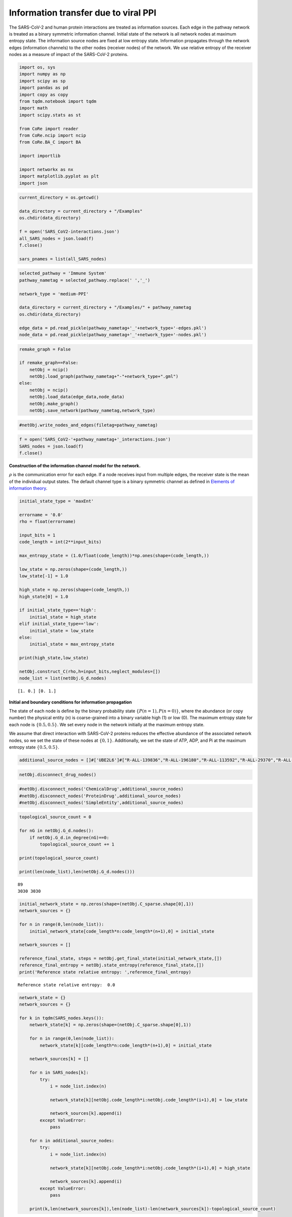 Information transfer due to viral PPI
=====================================

The SARS-CoV-2 and human protein interactions are treated as information
sources. Each edge in the pathway network is treated as a binary
symmetric information channel. Initial state of the network is all
network nodes at maximum entropy state. The information source nodes are
fixed at low entropy state. Information propagates through the network
edges (information channels) to the other nodes (receiver nodes) of the
network. We use relative entropy of the receiver nodes as a measure of
impact of the SARS-CoV-2 proteins.

.. code:: ipython3

    import os, sys
    import numpy as np
    import scipy as sp
    import pandas as pd
    import copy as copy
    from tqdm.notebook import tqdm
    import math
    import scipy.stats as st
    
    from CoRe import reader
    from CoRe.ncip import ncip
    from CoRe.BA_C import BA
    
    import importlib
    
    import networkx as nx
    import matplotlib.pyplot as plt
    import json

.. code:: ipython3

    current_directory = os.getcwd()
    
    data_directory = current_directory + "/Examples"
    os.chdir(data_directory)
    
    f = open('SARS_CoV2-interactions.json')
    all_SARS_nodes = json.load(f)
    f.close()
    
    sars_pnames = list(all_SARS_nodes)

.. code:: ipython3

    selected_pathway = 'Immune System'
    pathway_nametag = selected_pathway.replace(' ','_')
    
    network_type = 'medium-PPI'
    
    data_directory = current_directory + "/Examples/" + pathway_nametag
    os.chdir(data_directory)
    
    edge_data = pd.read_pickle(pathway_nametag+'_'+network_type+'-edges.pkl')
    node_data = pd.read_pickle(pathway_nametag+'_'+network_type+'-nodes.pkl')

.. code:: ipython3

    remake_graph = False
    
    if remake_graph==False:
        netObj = ncip()
        netObj.load_graph(pathway_nametag+"-"+network_type+".gml")
    else:
        netObj = ncip()
        netObj.load_data(edge_data,node_data)
        netObj.make_graph()
        netObj.save_network(pathway_nametag,network_type)

.. code:: ipython3

    #netObj.write_nodes_and_edges(filetag=pathway_nametag)

.. code:: ipython3

    f = open('SARS_CoV2-'+pathway_nametag+'_interactions.json')
    SARS_nodes = json.load(f)
    f.close()

**Construction of the information channel model for the network.**

:math:`\rho` is the communication error for each edge. If a node
receives input from multiple edges, the receiver state is the mean of
the individual output states. The default channel type is a binary
symmetric channel as defined in `Elements of information
theory <https://books.google.com/books?hl=en&lr=&id=VWq5GG6ycxMC&oi=fnd&pg=PR15&ots=bZ6fK1WaYP&sig=g2JGYtx-EFJKhoFBG-THaWLfKY0#v=onepage&q&f=false>`__.

.. code:: ipython3

    initial_state_type = 'maxEnt'
    
    errorname = '0.0'
    rho = float(errorname)
    
    input_bits = 1
    code_length = int(2**input_bits)
    
    max_entropy_state = (1.0/float(code_length))*np.ones(shape=(code_length,))
    
    low_state = np.zeros(shape=(code_length,))
    low_state[-1] = 1.0
    
    high_state = np.zeros(shape=(code_length,))
    high_state[0] = 1.0
    
    if initial_state_type=='high':
        initial_state = high_state
    elif initial_state_type=='low':
        initial_state = low_state
    else:
        initial_state = max_entropy_state
    
    print(high_state,low_state)
    
    netObj.construct_C(rho,h=input_bits,neglect_modules=[])
    node_list = list(netObj.G_d.nodes)


.. parsed-literal::

    [1. 0.] [0. 1.]


**Initial and boundary conditions for information propagation**

The state of each node is define by the binary probability state
:math:`\{P(n=1),P(n=0)\}`, where the abundance (or copy number) the
physical entity (n) is coarse-grained into a binary variable high (1) or
low (0). The maximum entropy state for each node is :math:`\{0.5,0.5\}`.
We set every node in the network initially at the maximum entropy state.

We assume that direct interaction with SARS-CoV-2 proteins reduces the
effective abundance of the associated network nodes, so we set the state
of these nodes at :math:`\{0,1\}`. Additionally, we set the state of
ATP, ADP, and Pi at the maximum entropy state :math:`\{0.5,0.5\}`.

.. code:: ipython3

    additional_source_nodes = []#['UBE2L6']#["R-ALL-139836","R-ALL-196180","R-ALL-113592","R-ALL-29370","R-ALL-29358","R-ALL-113582","R-ALL-29372"]

.. code:: ipython3

    netObj.disconnect_drug_nodes()

.. code:: ipython3

    #netObj.disconnect_nodes('ChemicalDrug',additional_source_nodes)
    #netObj.disconnect_nodes('ProteinDrug',additional_source_nodes)
    #netObj.disconnect_nodes('SimpleEntity',additional_source_nodes)

.. code:: ipython3

    topological_source_count = 0
    
    for nG in netObj.G_d.nodes():
        if netObj.G_d.in_degree(nG)==0:
            topological_source_count += 1
            
    print(topological_source_count)
    
    print(len(node_list),len(netObj.G_d.nodes()))


.. parsed-literal::

    89
    3030 3030


.. code:: ipython3

    initial_network_state = np.zeros(shape=(netObj.C_sparse.shape[0],1))
    network_sources = {}
    
    for n in range(0,len(node_list)):
        initial_network_state[code_length*n:code_length*(n+1),0] = initial_state
        
    network_sources = []
    
    reference_final_state, steps = netObj.get_final_state(initial_network_state,[])
    reference_final_entropy = netObj.state_entropy(reference_final_state,[])
    print('Reference state relative entropy: ',reference_final_entropy)


.. parsed-literal::

    Reference state relative entropy:  0.0


.. code:: ipython3

    network_state = {}
    network_sources = {}
    
    for k in tqdm(SARS_nodes.keys()):
        network_state[k] = np.zeros(shape=(netObj.C_sparse.shape[0],1))
        
        for n in range(0,len(node_list)):
            network_state[k][code_length*n:code_length*(n+1),0] = initial_state
        
        network_sources[k] = []
        
        for n in SARS_nodes[k]:
            try:
                i = node_list.index(n)
    
                network_state[k][netObj.code_length*i:netObj.code_length*(i+1),0] = low_state
    
                network_sources[k].append(i)
            except ValueError:
                pass
            
        for n in additional_source_nodes:
            try:
                i = node_list.index(n)
    
                network_state[k][netObj.code_length*i:netObj.code_length*(i+1),0] = high_state
    
                network_sources[k].append(i)
            except ValueError:
                pass
            
        print(k,len(network_sources[k]),len(node_list)-len(network_sources[k])-topological_source_count)



.. parsed-literal::

      0%|          | 0/17 [00:00<?, ?it/s]


.. parsed-literal::

    SARS-CoV2 ORF9b 1 2940
    SARS-CoV2 Nsp8 1 2940
    SARS-CoV2 N 0 2941
    SARS-CoV2 Nsp12 1 2940
    SARS-CoV2 Nsp10 0 2941
    SARS-CoV2 Nsp15 1 2940
    SARS-CoV2 ORF9c 2 2939
    SARS-CoV2 Nsp13 1 2940
    SARS-CoV2 ORF3a 1 2940
    SARS-CoV2 Nsp14 1 2940
    SARS-CoV2 Nsp2 1 2940
    SARS-CoV2 M 1 2940
    SARS-CoV2 ORF10 2 2939
    SARS-CoV2 E 0 2941
    SARS-CoV2 Nsp7 2 2939
    SARS-CoV2 ORF8 4 2937
    SARS-CoV2 Spike 0 2941


**Relative entropy of the total network and number of steps to
stationary state.**

.. code:: ipython3

    entropy_data = pd.DataFrame(columns=['SARS-CoV-2 protein','Entropy (bits)','Steps'])
    final_state = {}
    final_entropy = {}
    
    try:
        os.chdir(data_directory+'/final_network_state')
    except OSError:
        os.mkdir(data_directory+'/final_network_state')
        os.chdir(data_directory+'/final_network_state')
    
    #for k in tqdm(SARS_nodes.keys()):
    for k in tqdm(sars_pnames):
        try:
            final_state[k], steps = netObj.get_final_state(network_state[k],network_sources[k])
            #final_entropy[k] = reference_final_entropy - netObj.state_entropy(final_state[k],network_sources[k])
            final_entropy[k] = netObj.state_entropy(final_state[k],network_sources[k],reference_final_state)
            
            df_temp = pd.DataFrame([[k,final_entropy[k],steps]],columns=['SARS-CoV-2 protein','Entropy (bits)','Steps'])
            
            entropy_data = pd.concat([entropy_data,df_temp],sort=False)
            
        except KeyError:
            final_state[k] = reference_final_state
            final_entropy[k] = 0.0
            
            df_temp = pd.DataFrame([[k,0.0,0.0]],columns=['SARS-CoV-2 protein','Entropy (bits)','Steps'])
            
            entropy_data = pd.concat([entropy_data,df_temp],sort=False)
            
    output_filename = initial_state_type+'-'+pathway_nametag+'_'+network_type+'_'+'relative_entropy-'+errorname+'.csv'
    
    entropy_data.to_csv(output_filename,index=None)
    os.chdir(data_directory)



.. parsed-literal::

      0%|          | 0/27 [00:00<?, ?it/s]


.. code:: ipython3

    print('\033[1m'+'Relative entropy of the network induced by the interaction with the SARS-CoV-2 protiens')
    
    fig = plt.figure(figsize=(11,5))
    plt.bar(entropy_data['SARS-CoV-2 protein'].to_numpy(),entropy_data['Entropy (bits)'].to_numpy(),color='black')
    #plt.yscale('log')
    #plt.ylim(0,20)
    plt.ylabel('Network relative entropy (bits)',size=16)
    plt.tick_params(axis='y',labelsize=16)
    plt.tick_params(axis='x',labelsize=12,rotation=90)
    
    plt.tight_layout()


.. parsed-literal::

    [1mRelative entropy of the network induced by the interaction with the SARS-CoV-2 protiens



.. image:: output_19_1.png


.. code:: ipython3

    node_list = netObj.G_d.nodes.data()
    
    total_genomic_entities = np.sum([x[1]['sequenced'] for x in node_list])
    
    genome_indices = [i for x,i in zip(node_list,range(0,len(node_list))) if x[1]['sequenced']!=0]
    
    print(total_genomic_entities,len(genome_indices))


.. parsed-literal::

    1131 1131


**Identify reference gene products that receive information about the
SARS-CoV-2 proteins.**

We use relative entropy with respect to the maximum entropy state as a
measure of the amount of information received by a network node,
:math:`H_M(n)=\sum_{k\in\{0,1\}} P(n=k)\log_2 P(n=k)/0.5`. The nodes
that have relative entropy above a threshold, :math:`H_M(n)\geq \alpha`,
are identified as receiving considerable amount of information. We chose
:math:`\alpha=0.1` bits because we found in experimental measurements of
gene expression data, it is challenging to measure the mutual
information with a precision higher than 0.1 bits.

.. code:: ipython3

    relH_threshold = 1e-2
    
    local_entropies = {}
    local_entropies_mat = np.zeros(shape=(total_genomic_entities,len(list(SARS_nodes.keys()))))
    max_entropy_state = np.array([0.5,0.5])
        
    j = 0
    
    for k in SARS_nodes.keys():
        local_entropies[k] = np.zeros(shape=(total_genomic_entities,))
        
        for i in range(0,len(genome_indices)):
            gen_i = genome_indices[i]
            
            if len(network_sources[k])>0 and gen_i not in network_sources[k]:
                this_state = final_state[k][netObj.code_length*gen_i:netObj.code_length*(gen_i+1),0]
                ref_state = reference_final_state[netObj.code_length*gen_i:netObj.code_length*(gen_i+1),0]
                
                local_entropies[k][i] = st.entropy(this_state,ref_state,base=2)
                
                if local_entropies[k][i]<relH_threshold:
                    local_entropies[k][i] = 0.0
            
        local_entropies_mat[:,j] = local_entropies[k]
        
        j += 1

**Identify reference gene products that have relative entropy higher
than the threshold.**

.. code:: ipython3

    n_names = [x[0] for x in node_list]
    gen_names = []
    
    for i in genome_indices:
        gen_names.append(n_names[i])

Drop SARS-CoV-2 proteins that cause lower than threshold relative
entropy to reference gene products.

.. code:: ipython3

    df = pd.DataFrame(local_entropies_mat,columns=list(SARS_nodes.keys()))
    df.insert(0,"node_index",genome_indices)
    df.insert(0,"node_ids",gen_names)
    
    arr = df.to_numpy()
    
    zero_r_idx, zero_c_names = [], []
    
    for i in range(0,arr.shape[0]):
        if np.sum(arr[i,2:])==0:
            zero_r_idx.append(i)
            
    c_names = list(df)
    
    for j in range(0,arr.shape[1]):
        if np.sum(arr[:,j])==0:
            zero_c_names.append(c_names[j])
    
    df_reduced1 = df.drop(zero_r_idx)
    df_reduced = df_reduced1.drop(zero_c_names,axis=1)
    
    os.chdir(data_directory)
    
    df_reduced.to_csv(initial_state_type+'-'+'SARS_CoV2_'+pathway_nametag+'_'+network_type+'_affected_genes'+errorname+'.csv',index=None)

